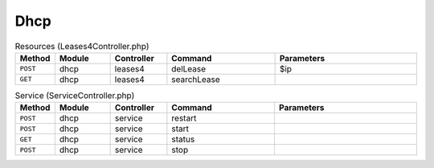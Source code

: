 Dhcp
~~~~

.. csv-table:: Resources (Leases4Controller.php)
   :header: "Method", "Module", "Controller", "Command", "Parameters"
   :widths: 4, 15, 15, 30, 40

    "``POST``","dhcp","leases4","delLease","$ip"
    "``GET``","dhcp","leases4","searchLease",""

.. csv-table:: Service (ServiceController.php)
   :header: "Method", "Module", "Controller", "Command", "Parameters"
   :widths: 4, 15, 15, 30, 40

    "``POST``","dhcp","service","restart",""
    "``POST``","dhcp","service","start",""
    "``GET``","dhcp","service","status",""
    "``POST``","dhcp","service","stop",""
